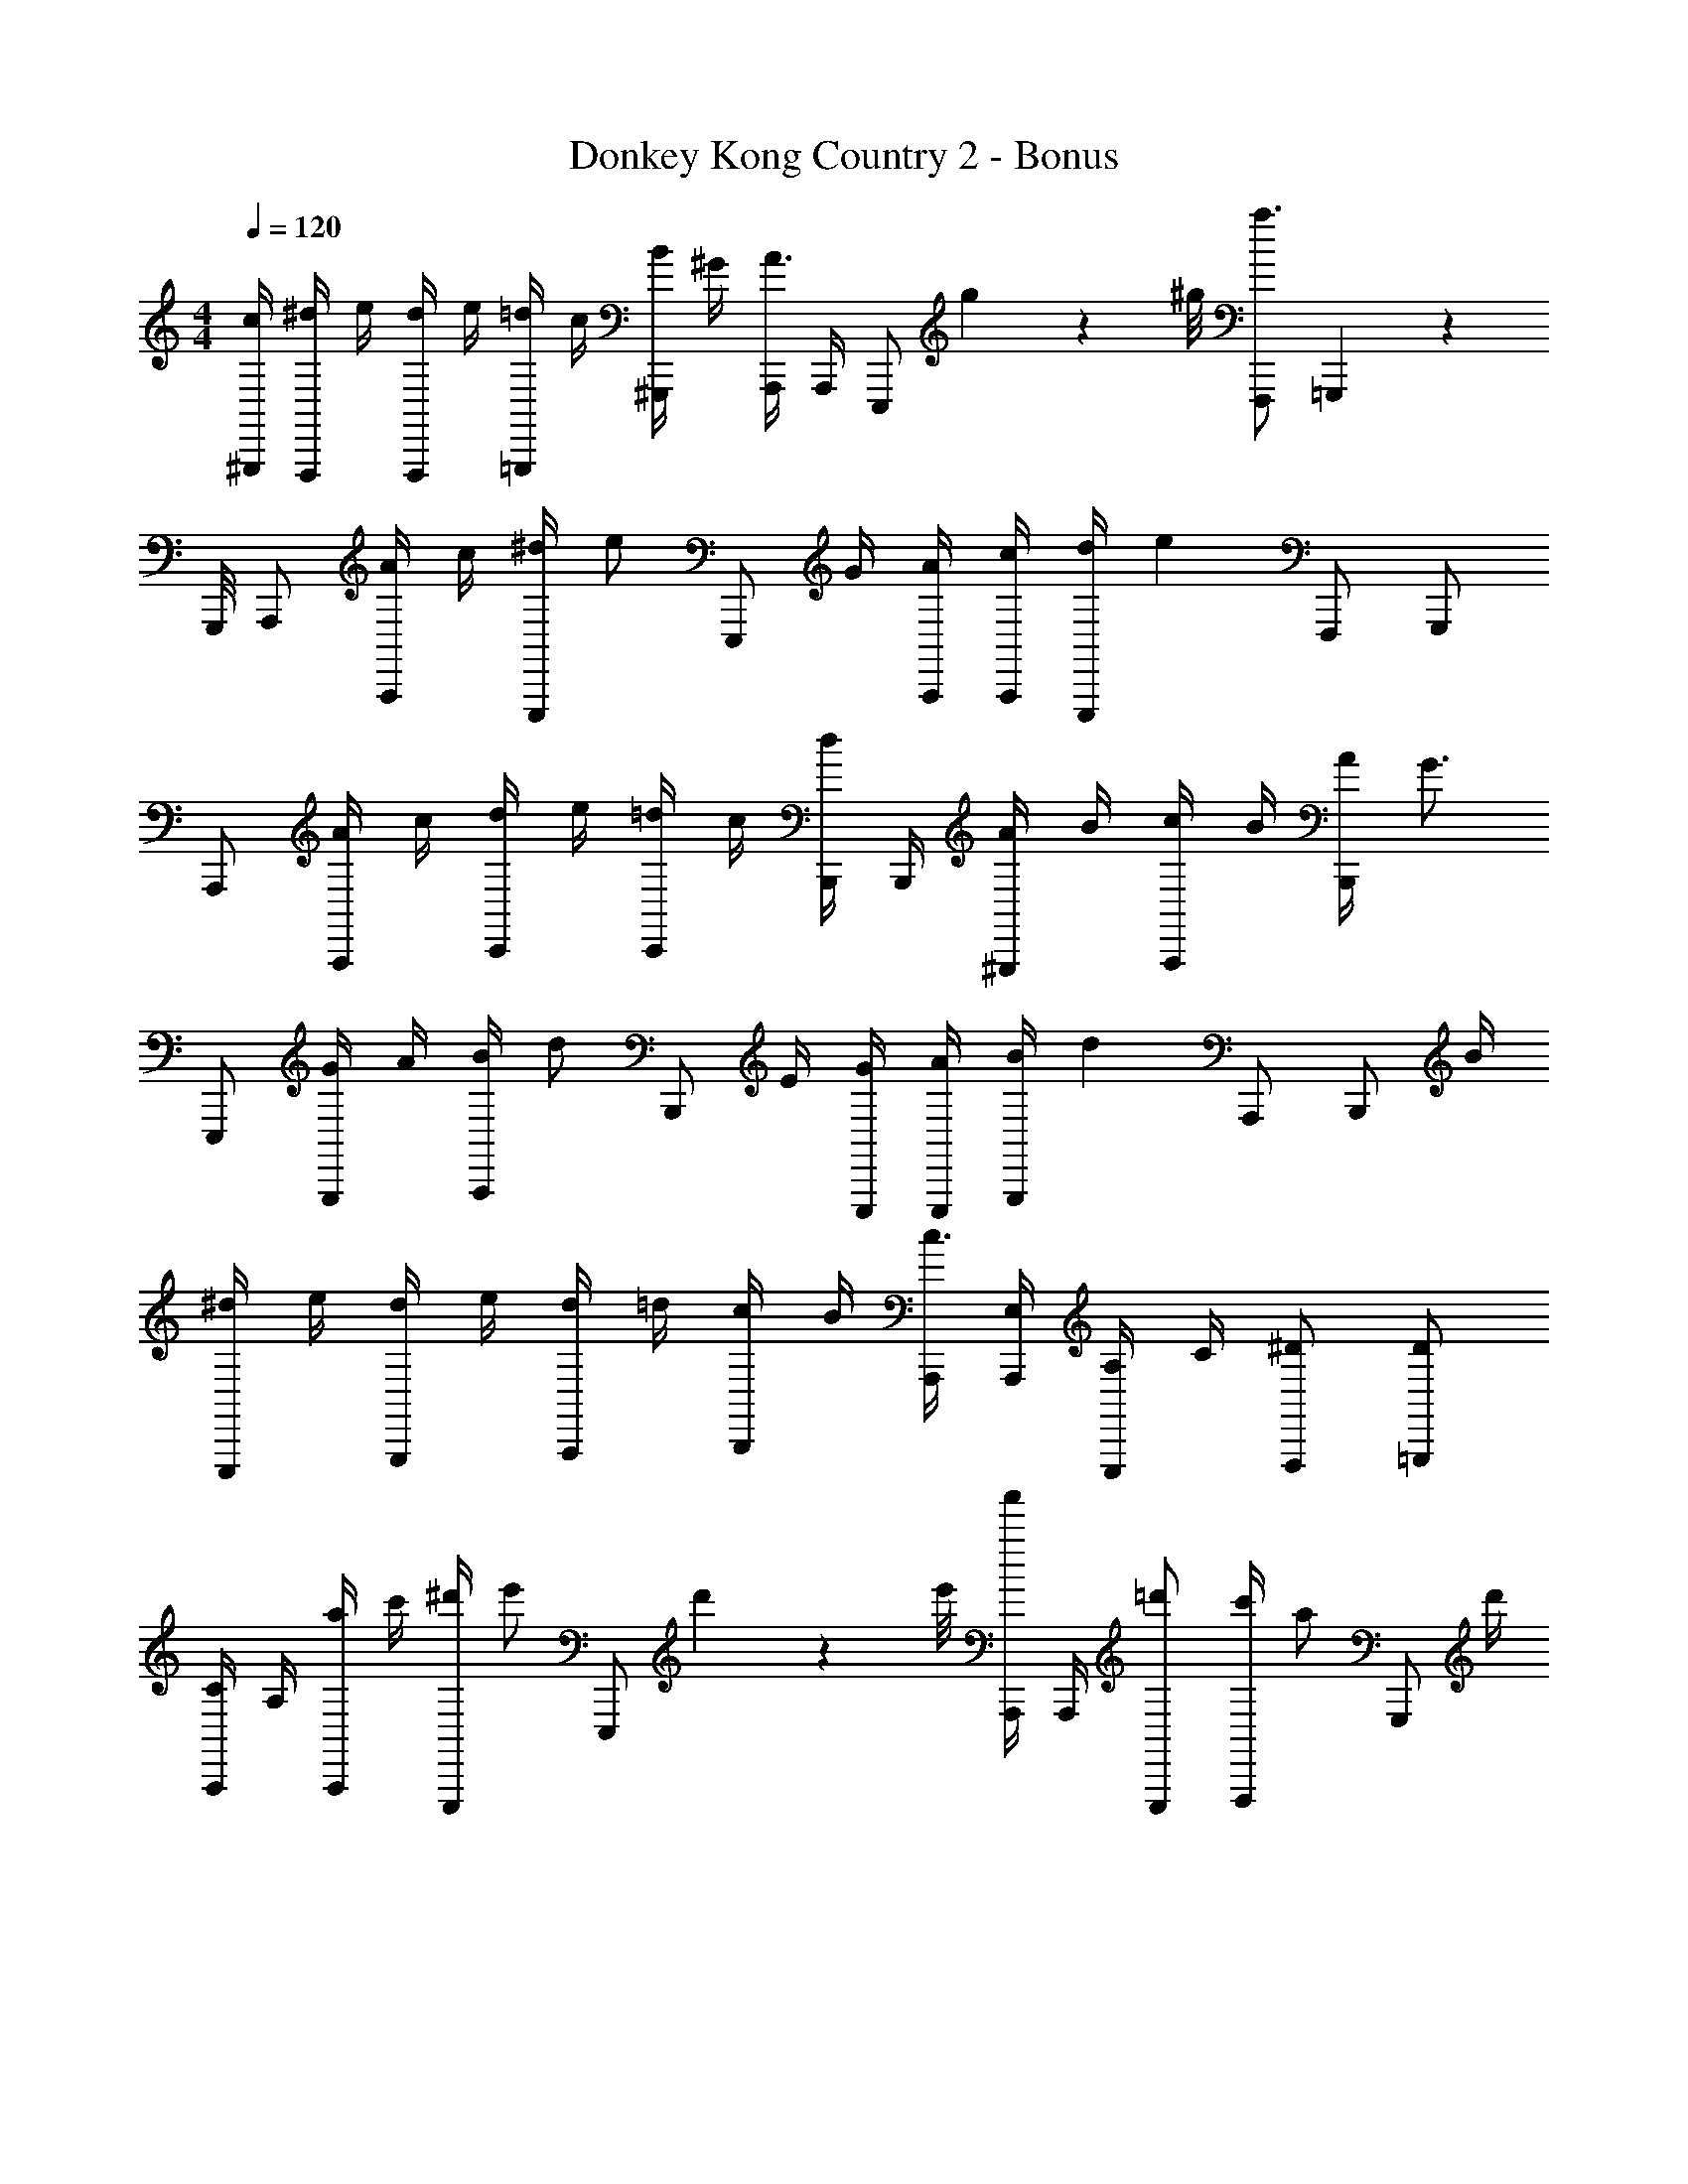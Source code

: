 X: 1
T: Donkey Kong Country 2 - Bonus
Z: ABC Generated by Starbound Composer
L: 1/4
M: 4/4
Q: 1/4=120
K: C
[c/4^G,,,/4] [^d/4F,,,/] e/4 [d/4F,,,/] e/4 [=d/4=G,,,/] c/4 [B/4^G,,,/] ^G/4 [A,,,/4A3/4] A,,,/4 [z/4E,,,/] g/9 z/72 ^g/8 [F,,,/a3/] =G,,,13/36 z/72 
G,,,/8 A,,,/ [A/4A,,,/] c/4 [^d/4E,,,/] [z/4e/] [z/4E,,,/] G/4 [A/4A,,,/4] [c/4A,,,/4] [d/4E,,,/] [z/4e5/6] F,,,/ G,,,/ 
A,,,/ [A/4A,,,/] c/4 [d/4C,,/] e/4 [=d/4C,,/] c/4 [B,,,/4d/] B,,,/4 [A/4^G,,,/] B/4 [c/4A,,,/] B/4 [A/4B,,,/] [z/4G3/4] 
E,,,/ [G/4G,,,/] A/4 [B/4A,,,/] [z/4d/] [z/4B,,,/] E/4 [G/4E,,,/4] [A/4E,,,/4] [B/4G,,,/] [z/4d5/6] A,,,/ [z/4B,,,/] B/4 
[^d/4E,,,/] e/4 [d/4G,,,/] e/4 [d/4A,,,/] =d/4 [c/4B,,,/] B/4 [A,,,/4c3/4] [A,,,/4E,/4] [E,,,/4A,/4] C/4 [^D/F,,,/] [D/=G,,,/] 
[A,,,/4C/] A,/4 [a/4A,,,/] c'/4 [^d'/4E,,,/] [z/4e'/] [z/4E,,,/] d'/9 z/72 e'/8 [A,,,/4a'/] A,,,/4 [=d'/E,,,/] [c'/4F,,,/] [z/4a/] [z/4G,,,/] d'/4 
[e'/4A,,,/] c'/4 [e'/4A,,,/] d'/4 [a'/4C,,/] c'/4 [a'/4C,,/] c'/4 [B,,,/4d'/] B,,,/4 [A/4^G,,,/] B/4 [c/4A,,,/] B/4 [A/4B,,,/] [z/4G3/4] 
E,,,/ [g/4G,,,/] _b/4 [=b13/36A,,,/] z/72 [z/8d'35/72] [z3/8B,,,/] [z/8e'13/56] [z/8E,,,/4] [z/8^g'3/8] E,,,/4 [d'13/36G,,,/] z/72 e'/8 [d'13/36A,,,/] z/72 b/8 [a/4B,,,/] B/4 
[^d/4F,,,/] e/4 [d/4F,,,/] e/4 [d/4G,,,/] =d/4 [c/4G,,,/] B/4 [c/4A,,,/4] [e/4A,,,/4] [=g/4E,,,/] ^g/9 z/72 a/8 [e13/36F,,,/] z/72 ^d/8 [=d/4=G,,,/4] [c/4^G,,,/4] 
[^d/4F,,,/] e/4 [d/4F,,,/] e/4 [=d/4=G,,,/] c/4 [B/4^G,,,/] G/4 [A,,,/4A] A,,,/4 E,,,/ [A25/12a25/12A,,25/12] 
